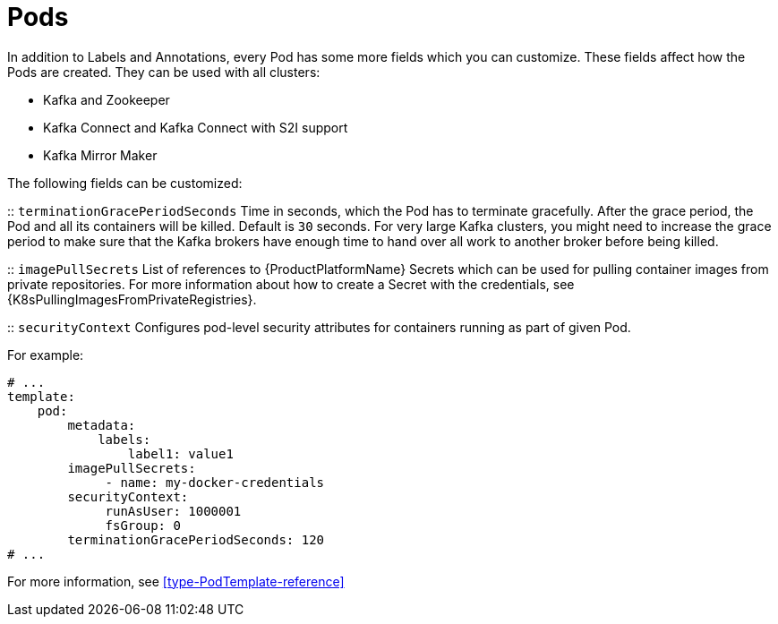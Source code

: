 // This assembly is included in the following assemblies:
//
// assembly-customizing-deployments.adoc

[id='con-customizing-pods-{context}']
= Pods

In addition to Labels and Annotations, every Pod has some more fields which you can customize.
These fields affect how the Pods are created.
They can be used with all clusters:

* Kafka and Zookeeper
* Kafka Connect and Kafka Connect with S2I support
* Kafka Mirror Maker

The following fields can be customized:

:: `terminationGracePeriodSeconds`
Time in seconds, which the Pod has to terminate gracefully.
After the grace period, the Pod and all its containers will be killed.
Default is `30` seconds.
For very large Kafka clusters, you might need to increase the grace period to make sure that the Kafka brokers have enough time to hand over all work to another broker before being killed.

:: `imagePullSecrets`
List of references to {ProductPlatformName} Secrets which can be used for pulling container images from private repositories.
For more information about how to create a Secret with the credentials, see {K8sPullingImagesFromPrivateRegistries}.

:: `securityContext`
Configures pod-level security attributes for containers running as part of given Pod.

For example:

[source,yaml,subs=attributes+]
----
# ...
template:
    pod:
        metadata:
            labels:
                label1: value1
        imagePullSecrets:
             - name: my-docker-credentials
        securityContext:
             runAsUser: 1000001
             fsGroup: 0
        terminationGracePeriodSeconds: 120
# ...
----

For more information, see xref:type-PodTemplate-reference[]
